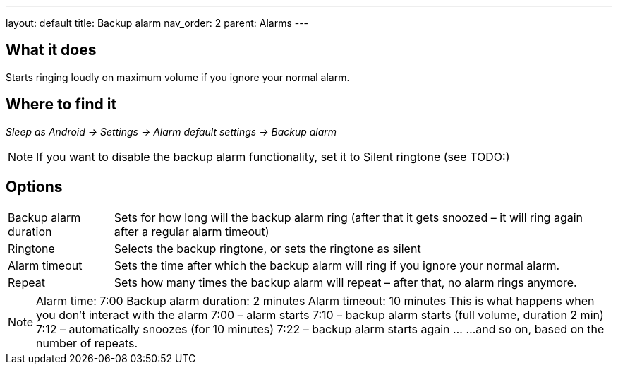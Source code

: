 ---
layout: default
title: Backup alarm
nav_order: 2
parent: Alarms
---

:toc:

== What it does

Starts ringing loudly on maximum volume if you ignore your normal alarm.

// TODO: banana

== Where to find it
_Sleep as Android -> Settings -> Alarm default settings -> Backup alarm_

NOTE: If you want to disable the backup alarm functionality, set it to Silent ringtone (see TODO:)

== Options
[horizontal]
Backup alarm duration:: Sets for how long will the backup alarm ring (after that it gets snoozed – it will ring again after a regular alarm timeout)
Ringtone:: Selects the backup ringtone, or sets the ringtone as silent
Alarm timeout:: Sets the time after which the backup alarm will ring if you ignore your normal alarm.
Repeat:: Sets how many times the backup alarm will repeat – after that, no alarm rings anymore.

NOTE: Alarm time: 7:00
Backup alarm duration: 2 minutes
Alarm timeout: 10 minutes
This is what happens when you don’t interact with the alarm
7:00 – alarm starts
7:10 – backup alarm starts (full volume, duration 2 min)
7:12 – automatically snoozes (for 10 minutes)
7:22 – backup alarm starts again
…
…and so on, based on the number of repeats.
